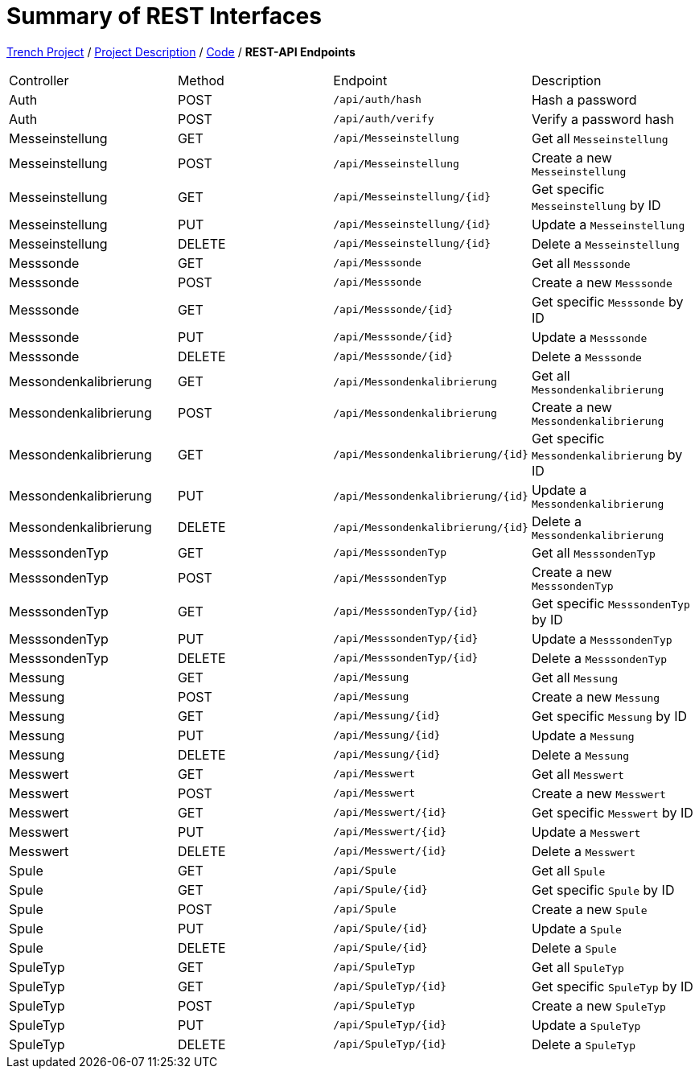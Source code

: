 = Summary of REST Interfaces

https://2425-4chif-syp.github.io/01-projekte-2025-4chif-syp-trench/[Trench Project] / https://2425-4chif-syp.github.io/01-projekte-2025-4chif-syp-trench/project_description/[Project Description] / https://2425-4chif-syp.github.io/01-projekte-2025-4chif-syp-trench/project_description/[Code] / *REST-API Endpoints*

|===
| Controller     | Method | Endpoint                 | Description
| Auth           | POST   | `/api/auth/hash`         | Hash a password
| Auth           | POST   | `/api/auth/verify`       | Verify a password hash
| Messeinstellung| GET    | `/api/Messeinstellung`   | Get all `Messeinstellung`
| Messeinstellung| POST   | `/api/Messeinstellung`   | Create a new `Messeinstellung`
| Messeinstellung| GET    | `/api/Messeinstellung/{id}`| Get specific `Messeinstellung` by ID
| Messeinstellung| PUT    | `/api/Messeinstellung/{id}`| Update a `Messeinstellung`
| Messeinstellung| DELETE | `/api/Messeinstellung/{id}`| Delete a `Messeinstellung`
| Messsonde      | GET    | `/api/Messsonde`         | Get all `Messsonde`
| Messsonde      | POST   | `/api/Messsonde`         | Create a new `Messsonde`
| Messsonde      | GET    | `/api/Messsonde/{id}`    | Get specific `Messsonde` by ID
| Messsonde      | PUT    | `/api/Messsonde/{id}`    | Update a `Messsonde`
| Messsonde      | DELETE | `/api/Messsonde/{id}`    | Delete a `Messsonde`
| Messondenkalibrierung | GET    | `/api/Messondenkalibrierung`| Get all `Messondenkalibrierung`
| Messondenkalibrierung | POST   | `/api/Messondenkalibrierung`| Create a new `Messondenkalibrierung`
| Messondenkalibrierung | GET    | `/api/Messondenkalibrierung/{id}`| Get specific `Messondenkalibrierung` by ID
| Messondenkalibrierung | PUT    | `/api/Messondenkalibrierung/{id}`| Update a `Messondenkalibrierung`
| Messondenkalibrierung | DELETE | `/api/Messondenkalibrierung/{id}`| Delete a `Messondenkalibrierung`
| MesssondenTyp  | GET    | `/api/MesssondenTyp`     | Get all `MesssondenTyp`
| MesssondenTyp  | POST   | `/api/MesssondenTyp`     | Create a new `MesssondenTyp`
| MesssondenTyp  | GET    | `/api/MesssondenTyp/{id}`| Get specific `MesssondenTyp` by ID
| MesssondenTyp  | PUT    | `/api/MesssondenTyp/{id}`| Update a `MesssondenTyp`
| MesssondenTyp  | DELETE | `/api/MesssondenTyp/{id}`| Delete a `MesssondenTyp`
| Messung        | GET    | `/api/Messung`           | Get all `Messung`
| Messung        | POST   | `/api/Messung`           | Create a new `Messung`
| Messung        | GET    | `/api/Messung/{id}`      | Get specific `Messung` by ID
| Messung        | PUT    | `/api/Messung/{id}`      | Update a `Messung`
| Messung        | DELETE | `/api/Messung/{id}`      | Delete a `Messung`
| Messwert       | GET    | `/api/Messwert`          | Get all `Messwert`
| Messwert       | POST   | `/api/Messwert`          | Create a new `Messwert`
| Messwert       | GET    | `/api/Messwert/{id}`     | Get specific `Messwert` by ID
| Messwert       | PUT    | `/api/Messwert/{id}`     | Update a `Messwert`
| Messwert       | DELETE | `/api/Messwert/{id}`     | Delete a `Messwert`
| Spule          | GET    | `/api/Spule`             | Get all `Spule`
| Spule          | GET    | `/api/Spule/{id}`        | Get specific `Spule` by ID
| Spule          | POST   | `/api/Spule`             | Create a new `Spule`
| Spule          | PUT    | `/api/Spule/{id}`        | Update a `Spule`
| Spule          | DELETE | `/api/Spule/{id}`        | Delete a `Spule`
| SpuleTyp       | GET    | `/api/SpuleTyp`          | Get all `SpuleTyp`
| SpuleTyp       | GET    | `/api/SpuleTyp/{id}`     | Get specific `SpuleTyp` by ID
| SpuleTyp       | POST   | `/api/SpuleTyp`          | Create a new `SpuleTyp`
| SpuleTyp       | PUT    | `/api/SpuleTyp/{id}`     | Update a `SpuleTyp`
| SpuleTyp       | DELETE | `/api/SpuleTyp/{id}`     | Delete a `SpuleTyp`
|===
